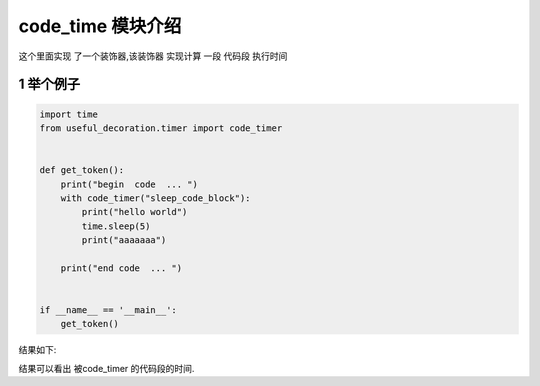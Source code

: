 .. _code_timer:



.. 如何使用一个装饰器 来计算一个代码段的时间



code_time 模块介绍
===============
这个里面实现 了一个装饰器,该装饰器 实现计算 一段 代码段 执行时间




1 举个例子
------------

.. code-block:: python

    import time
    from useful_decoration.timer import code_timer


    def get_token():
        print("begin  code  ... ")
        with code_timer("sleep_code_block"):
            print("hello world")
            time.sleep(5)
            print("aaaaaaa")

        print("end code  ... ")


    if __name__ == '__main__':
        get_token()

..

结果如下:

.. image:: ../images/day1128-codtimer-1.png

结果可以看出 被code_timer 的代码段的时间.




